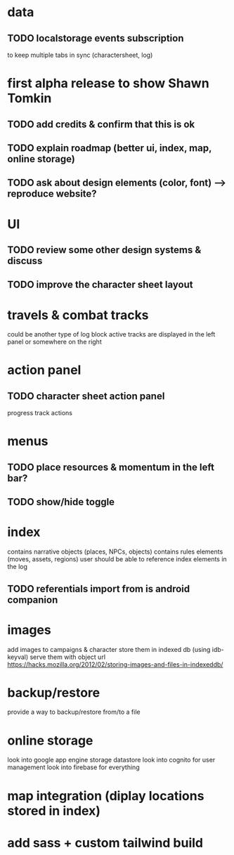 * data
** TODO localstorage events subscription
to keep multiple tabs in sync (charactersheet, log)

* first alpha release to show Shawn Tomkin
** TODO add credits & confirm that this is ok
** TODO explain roadmap (better ui, index, map, online storage)
** TODO ask about design elements (color, font) --> reproduce website?

* UI
** TODO review some other design systems & discuss
** TODO improve the character sheet layout

* travels & combat tracks
could be another type of log block
active tracks are displayed in the left panel or somewhere on the right

* action panel
** TODO character sheet action panel
progress track actions

* menus
** TODO place resources & momentum in the left bar?
** TODO show/hide toggle

* index
contains narrative objects (places, NPCs, objects)
contains rules elements (moves, assets, regions)
user should be able to reference index elements in the log
** TODO referentials import from is android companion

* images
add images to campaigns & character
store them in indexed db (using idb-keyval)
serve them with object url
https://hacks.mozilla.org/2012/02/storing-images-and-files-in-indexeddb/

* backup/restore
provide a way to backup/restore from/to a file

* online storage
look into google app engine storage datastore
look into cognito for user management
look into firebase for everything

* map integration (diplay locations stored in index)

* add sass + custom tailwind build
